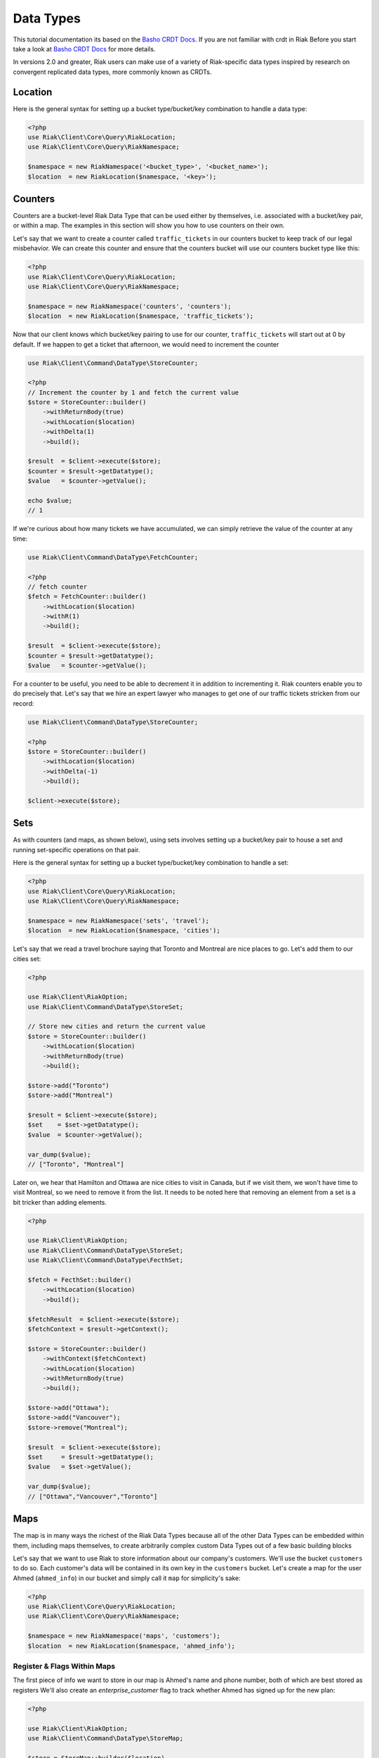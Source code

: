 ===========
Data Types
===========

This tutorial documentation its based on the `Basho CRDT Docs`_.
If you are not familiar with crdt in Riak Before you start take a look at `Basho CRDT Docs`_ for  more details.



In versions 2.0 and greater, Riak users can make use of a variety of Riak-specific data types inspired by research on convergent replicated data types, more commonly known as CRDTs.


---------
Location
---------

Here is the general syntax for setting up a bucket type/bucket/key combination to handle a data type:

.. code-block:: php

    <?php
    use Riak\Client\Core\Query\RiakLocation;
    use Riak\Client\Core\Query\RiakNamespace;

    $namespace = new RiakNamespace('<bucket_type>', '<bucket_name>');
    $location  = new RiakLocation($namespace, '<key>');


.. _reference-crdt-counters:

---------
Counters
---------

Counters are a bucket-level Riak Data Type that can be used either by themselves, i.e. associated with a bucket/key pair, or within a map. The examples in this section will show you how to use counters on their own.


Let's say that we want to create a counter called ``traffic_tickets`` in our counters bucket to keep track of our legal misbehavior. We can create this counter and ensure that the counters bucket will use our counters bucket type like this:

.. code-block:: php

    <?php
    use Riak\Client\Core\Query\RiakLocation;
    use Riak\Client\Core\Query\RiakNamespace;

    $namespace = new RiakNamespace('counters', 'counters');
    $location  = new RiakLocation($namespace, 'traffic_tickets');


Now that our client knows which bucket/key pairing to use for our counter,
``traffic_tickets`` will start out at 0 by default.
If we happen to get a ticket that afternoon, we would need to increment the counter

.. code-block:: php

    use Riak\Client\Command\DataType\StoreCounter;

    <?php
    // Increment the counter by 1 and fetch the current value
    $store = StoreCounter::builder()
        ->withReturnBody(true)
        ->withLocation($location)
        ->withDelta(1)
        ->build();

    $result  = $client->execute($store);
    $counter = $result->getDatatype();
    $value   = $counter->getValue();

    echo $value;
    // 1


If we're curious about how many tickets we have accumulated, we can simply retrieve the value of the counter at any time:

.. code-block:: php

    use Riak\Client\Command\DataType\FetchCounter;

    <?php
    // fetch counter
    $fetch = FetchCounter::builder()
        ->withLocation($location)
        ->withR(1)
        ->build();

    $result  = $client->execute($store);
    $counter = $result->getDatatype();
    $value   = $counter->getValue();


For a counter to be useful, you need to be able to decrement it in addition to incrementing it. Riak counters enable you to do precisely that. Let's say that we hire an expert lawyer who manages to get one of our traffic tickets stricken from our record:

.. code-block:: php

    use Riak\Client\Command\DataType\StoreCounter;

    <?php
    $store = StoreCounter::builder()
        ->withLocation($location)
        ->withDelta(-1)
        ->build();

    $client->execute($store);


.. _reference-crdt-sets:

-----
Sets
-----

As with counters (and maps, as shown below), using sets involves setting up a bucket/key pair to house a set and running set-specific operations on that pair.

Here is the general syntax for setting up a bucket type/bucket/key combination to handle a set:

.. code-block:: php

    <?php
    use Riak\Client\Core\Query\RiakLocation;
    use Riak\Client\Core\Query\RiakNamespace;

    $namespace = new RiakNamespace('sets', 'travel');
    $location  = new RiakLocation($namespace, 'cities');


Let's say that we read a travel brochure saying that Toronto and Montreal are nice places to go.
Let's add them to our cities set:


.. code-block:: php

    <?php

    use Riak\Client\RiakOption;
    use Riak\Client\Command\DataType\StoreSet;

    // Store new cities and return the current value
    $store = StoreCounter::builder()
        ->withLocation($location)
        ->withReturnBody(true)
        ->build();

    $store->add("Toronto")
    $store->add("Montreal")

    $result = $client->execute($store);
    $set    = $set->getDatatype();
    $value  = $counter->getValue();

    var_dump($value);
    // ["Toronto", "Montreal"]


Later on, we hear that Hamilton and Ottawa are nice cities to visit in Canada,
but if we visit them, we won't have time to visit Montreal, so we need to remove it from the list. It needs to be noted here that removing an element from a set is a bit tricker than adding elements.


.. code-block:: php

    <?php

    use Riak\Client\RiakOption;
    use Riak\Client\Command\DataType\StoreSet;
    use Riak\Client\Command\DataType\FecthSet;

    $fetch = FecthSet::builder()
        ->withLocation($location)
        ->build();

    $fetchResult  = $client->execute($store);
    $fetchContext = $result->getContext();

    $store = StoreCounter::builder()
        ->withContext($fetchContext)
        ->withLocation($location)
        ->withReturnBody(true)
        ->build();

    $store->add("Ottawa");
    $store->add("Vancouver");
    $store->remove("Montreal");

    $result  = $client->execute($store);
    $set     = $result->getDatatype();
    $value   = $set->getValue();

    var_dump($value);
    // ["Ottawa","Vancouver","Toronto"]


.. _reference-crdt-maps:

-----
Maps
-----

The map is in many ways the richest of the Riak Data Types because all of the other Data Types can be embedded within them, including maps themselves, to create arbitrarily complex custom Data Types out of a few basic building blocks


Let's say that we want to use Riak to store information about our company's customers. We'll use the bucket ``customers`` to do so. Each customer's data will be contained in its own key in the ``customers`` bucket. Let's create a map for the user Ahmed (``ahmed_info``) in our bucket and simply call it ``map`` for simplicity's sake:



.. code-block:: php

    <?php
    use Riak\Client\Core\Query\RiakLocation;
    use Riak\Client\Core\Query\RiakNamespace;

    $namespace = new RiakNamespace('maps', 'customers');
    $location  = new RiakLocation($namespace, 'ahmed_info');



Register & Flags Within Maps
-----------------------------

The first piece of info we want to store in our map is Ahmed's name and phone number, both of which are best stored as registers
We'll also create an  `enterprise_customer` flag to track whether Ahmed has signed up for the new plan:


.. code-block:: php

    <?php

    use Riak\Client\RiakOption;
    use Riak\Client\Command\DataType\StoreMap;

    $store = StoreMap::builder($location)
        ->updateRegister('first_name', 'Ahmed')
        ->updateRegister('phone_number', '5551234567')
        ->updateFlag('enterprise_customer', false)
        ->withReturnBody(true)
        ->build();

    $result = $client->execute($store);
    $map    = $result->getDatatype();

    echo $map->get('first_name');
    // Ahmed
    echo $map->get('phone_number');
    // 5551234567
    echo $map->get('enterprise_customer');
    // false


We can retrieve the value of that flag at any time:

.. code-block:: php

    <?php

    use Riak\Client\RiakOption;
    use Riak\Client\Command\DataType\FetchMap;

    $fetch = FetchMap::builder()
        ->withLocation($location)
        ->build();

    $result = $client->execute($fetch);
    $map    = $result->getDatatype();
    $value  = $map->getValue();

    echo $map->get('first_name');
    echo $map->get('phone_number');
    echo $map->get('enterprise_customer');



Counters Within Maps
---------------------

We also want to know how many times Ahmed has visited our website.
We'll use a ``page_visits`` counter for that and run the following operation when Ahmed visits our page for the first time:


.. code-block:: php

    <?php

    use Riak\Client\RiakOption;
    use Riak\Client\Command\DataType\StoreMap;

    $store = StoreMap::builder()
        ->withLocation($location)
        ->updateCounter('page_visits', 1)
        ->build();

    $client->execute($store);



Sets Within Maps
-----------------

We'd also like to know what Ahmed's interests are so that we can better design a user experience for him.
Through his purchasing decisions, we find out that Ahmed likes robots, opera, and motorcyles. We'll store that information in a set inside of our map:

.. code-block:: php

    <?php

    use Riak\Client\Command\DataType\StoreMap;

    $store = StoreMap::builder()
        ->withLocation($location)
        ->updateSet('interests', ['robots', 'opera' , 'motorcycles'])
        ->build();

    $client->execute($store);


We learn from a recent purchasing decision that Ahmed actually doesn't seem to like opera.
He's much more keen on indie pop. Let's change the interests set to reflect that:

.. code-block:: php

    <?php

    use Riak\Client\Command\DataType\FetchMap;
    use Riak\Client\Command\DataType\StoreMap;
    use Riak\Client\Command\DataType\SetUpdate;

    $fetch = FetchMap::builder()
        ->withLocation($location)
        ->build();

    $fetchResult  = $client->execute($fetch);
    $fetchContext = $fetchResult->getContext();
    $setUpdate    = new SetUpdate();

    $setUpdate->remove('opera');

    $store = StoreMap::builder()
        ->withLocation($location)
        ->withContext($fetchContext)
        ->updateSet('interests', $setUpdate)
        ->withReturnBody(true)
        ->build();

    $result = $client->execute($store);
    $map    = $result->getDatatype();

    var_dump($map->get('interests'));
    // ['robots', 'motorcycles']



Maps Within Maps
-----------------

We've stored a wide of variety of information—of a wide variety of types—within the ``ahmed_info`` map thus far, but we have yet to explore recursively storing maps within maps (which can be nested as deeply as you wish).

Our company is doing well and we have lots of useful information about Ahmed, but now we want to store information about Ahmed's contacts as well. We'll start with storing some information about Ahmed's colleague Annika inside of a map called ``annika_info``.

First, we'll store Annika's first name, last name, and phone number in registers:

.. code-block:: php

    <?php

    use Riak\Client\Command\DataType\FetchMap;
    use Riak\Client\Command\DataType\StoreMap;

    $fetch = FetchMap::builder()
        ->withLocation($location)
        ->build();

    $fetchResult  = $client->execute($fetch);
    $fetchContext = $fetchResult->getContext();

    $store = StoreMap::builder()
        ->withReturnBody(true)
        ->withContext($fetchContext)
        ->withLocation($location)
        ->updateMap('annika_info', [
            'first_name'   => 'Annika',
            'last_name'    => 'Weiss',
            'phone_number' => '5559876543'
        ])
        ->build();

    $result     = $client->execute($store);
    $map        = $result->getDatatype();
    $annikaInfo = $map->get('annika_info');

    echo $annikaInfo['first_name'];
    // Annika


Map values can also be removed:

.. code-block:: php

    <?php

    use Riak\Client\Command\DataType\FetchMap;
    use Riak\Client\Command\DataType\StoreMap;
    use Riak\Client\Command\DataType\MapUpdate;

    $fetch = FetchMap::builder()
        ->withLocation($location)
        ->build();

    $fetchResult  = $client->execute($fetch);
    $fetchContext = $fetchResult->getContext();
    $mapUpdate    = new MapUpdate();

    $mapUpdate->removeRegister('first_name');

    $store = StoreMap::builder()
        ->updateMap('annika_info', $mapUpdate)
        ->withContext($fetchContext)
        ->withLocation($location)
        ->build();

    $client->execute($store);


Now, we'll store whether Annika is subscribed to a variety of plans within the company as well:

.. code-block:: php

    <?php

    use Riak\Client\Command\DataType\FetchMap;
    use Riak\Client\Command\DataType\StoreMap;
    use Riak\Client\Command\DataType\MapUpdate;

    $fetch = FetchMap::builder()
        ->withLocation($location)
        ->build();

    $fetchResult  = $client->execute($fetch);
    $fetchContext = $fetchResult->getContext();
    $mapUpdate    = new MapUpdate();

    $mapUpdate
        ->updateFlag('enterprise_plan', false)
        ->updateFlag('family_plan', false)
        ->updateFlag('free_plan', true);

    $store = StoreMap::builder()
        ->updateMap('annika_info', $mapUpdate)
        ->withContext($fetchContext)
        ->withLocation($location)
        ->build();

    $client->execute($store);


The value of a flag can be retrieved at any time:

.. code-block:: php

    <?php

    use Riak\Client\RiakOption;
    use Riak\Client\Command\DataType\FetchMap;

    $fetch = FetchMap::builder()
        ->withLocation($location)
        ->build();

    $result     = $client->execute($fetch);
    $map        = $result->getDatatype();
    $annikaInfo = $map->get('annika_info');

    echo $annikaInfo['enterprise_plan'];
    // false



It's also important to track the number of purchases that Annika has made with our company. Annika just made her first widget purchase, w'll also store Annika's interests in a set:


.. code-block:: php

    <?php

    use Riak\Client\Command\DataType\FetchMap;
    use Riak\Client\Command\DataType\StoreMap;
    use Riak\Client\Command\DataType\MapUpdate;
    use Riak\Client\Command\DataType\SetUpdate;

    $fetch = FetchMap::builder()
        ->withLocation($location)
        ->withIncludeContext(true)
        ->build();

    $fetchResult  = $client->execute($fetch);
    $fetchContext = $fetchResult->getContext();
    $mapUpdate    = new MapUpdate();
    $setUpdate    = new SetUpdate();

    $setUpdate
        ->add("tango dancing");

    $mapUpdate
        ->updateCounter('widget_purchases', 1)
        ->updateCounter('interests', $setUpdate);

    $store = StoreMap::builder()
        ->updateMap('annika_info', $mapUpdate)
        ->withContext($fetchContext)
        ->withLocation($location)
        ->build();

    $client->execute($store);


If we wanted to add store information about one of Annika's specific purchases, we could do so within a map:

.. code-block:: php

    <?php

    use Riak\Client\Command\DataType\FetchMap;
    use Riak\Client\Command\DataType\StoreMap;
    use Riak\Client\Command\DataType\MapUpdate;

    $fetch = FetchMap::builder()
        ->withLocation($location)
        ->build();

    $fetchResult  = $client->execute($fetch);
    $fetchContext = $fetchResult->getContext();
    $mapUpdate    = new MapUpdate();

    $mapUpdate
        ->updateMap('purchase', [
            'first_purchase' => true,             // flag
            'amount'         => "1271",           // register
            'items'          => ["large widget"], // set
        ]);

    $store = StoreMap::builder()
        ->updateMap('annika_info', $mapUpdate)
        ->withContext($fetchContext)
        ->withLocation($location)
        ->build();

    $client->execute($store);


.. _`Basho CRDT Docs`: http://docs.basho.com/riak/latest/dev/using/data-types
